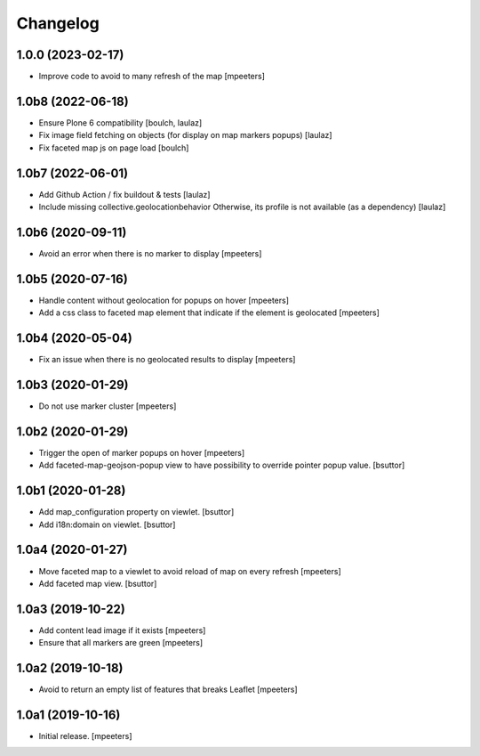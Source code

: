 Changelog
=========


1.0.0 (2023-02-17)
------------------

- Improve code to avoid to many refresh of the map
  [mpeeters]


1.0b8 (2022-06-18)
------------------

- Ensure Plone 6 compatibility
  [boulch, laulaz]

- Fix image field fetching on objects (for display on map markers popups)
  [laulaz]

- Fix faceted map js on page load
  [boulch]


1.0b7 (2022-06-01)
------------------

- Add Github Action / fix buildout & tests
  [laulaz]

- Include missing collective.geolocationbehavior
  Otherwise, its profile is not available (as a dependency)
  [laulaz]


1.0b6 (2020-09-11)
------------------

- Avoid an error when there is no marker to display
  [mpeeters]


1.0b5 (2020-07-16)
------------------

- Handle content without geolocation for popups on hover
  [mpeeters]

- Add a css class to faceted map element that indicate if the element is geolocated
  [mpeeters]


1.0b4 (2020-05-04)
------------------

- Fix an issue when there is no geolocated results to display
  [mpeeters]


1.0b3 (2020-01-29)
------------------

- Do not use marker cluster
  [mpeeters]


1.0b2 (2020-01-29)
------------------

- Trigger the open of marker popups on hover
  [mpeeters]

- Add faceted-map-geojson-popup view to have possibility to override pointer popup value.
  [bsuttor]


1.0b1 (2020-01-28)
------------------

- Add map_configuration property on viewlet.
  [bsuttor]

- Add i18n:domain on viewlet.
  [bsuttor]


1.0a4 (2020-01-27)
------------------

- Move faceted map to a viewlet to avoid reload of map on every refresh
  [mpeeters]

- Add faceted map view.
  [bsuttor]


1.0a3 (2019-10-22)
------------------

- Add content lead image if it exists
  [mpeeters]

- Ensure that all markers are green
  [mpeeters]


1.0a2 (2019-10-18)
------------------

- Avoid to return an empty list of features that breaks Leaflet
  [mpeeters]


1.0a1 (2019-10-16)
------------------

- Initial release.
  [mpeeters]
